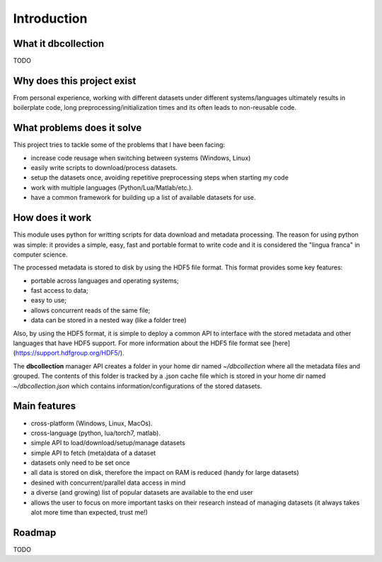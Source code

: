 .. _introduction:

Introduction
=============

What it dbcollection
--------------------

TODO


Why does this project exist
---------------------------

From personal experience, working with different datasets under different systems/languages ultimately results in boilerplate code, long preprocessing/initialization times and its often leads to non-reusable code.


What problems does it solve
---------------------------

This project tries to tackle some of the problems that I have been facing:

- increase code reusage when switching between systems (Windows, Linux)
- easily write scripts to download/process datasets.
- setup the datasets once, avoiding repetitive preprocessing steps when starting my code
- work with multiple languages (Python/Lua/Matlab/etc.).
- have a common framework for building up a list of available datasets for use.


How does it work
----------------

This module uses python for writting scripts for data download and metadata processing. The reason for using python was simple: it provides a simple, easy, fast and portable format to write code and it is considered the "lingua franca" in computer science.

The processed metadata is stored to disk by using the HDF5 file format. This format provides some key features:

- portable across languages and operating systems;
- fast access to data;
- easy to use;
- allows concurrent reads of the same file;
- data can be stored in a nested way (like a folder tree)

Also, by using the HDF5 format, it is simple to deploy a common API to interface with the stored metadata and other languages that have HDF5 support. For more information about the HDF5 file format see [here](https://support.hdfgroup.org/HDF5/).

The **dbcollection** manager API creates a folder in your home dir named `~/dbcollection` where all the metadata files and grouped. The contents of this folder is tracked by a .json cache file which is stored in your home dir named `~/dbcollection.json` which contains information/configurations of the stored datasets.


Main features
-------------

- cross-platform (Windows, Linux, MacOs).
- cross-language (python, lua/torch7, matlab).
- simple API to load/download/setup/manage datasets
- simple API to fetch (meta)data of a dataset
- datasets only need to be set once
- all data is stored on disk, therefore the impact on RAM is reduced (handy for large datasets)
- desined with concurrent/parallel data access in mind
- a diverse (and growing) list of popular datasets are available to the end user
- allows the user to focus on more important tasks on their research instead of managing datasets (it always takes alot more time than expected, trust me!)


Roadmap
-------

TODO
